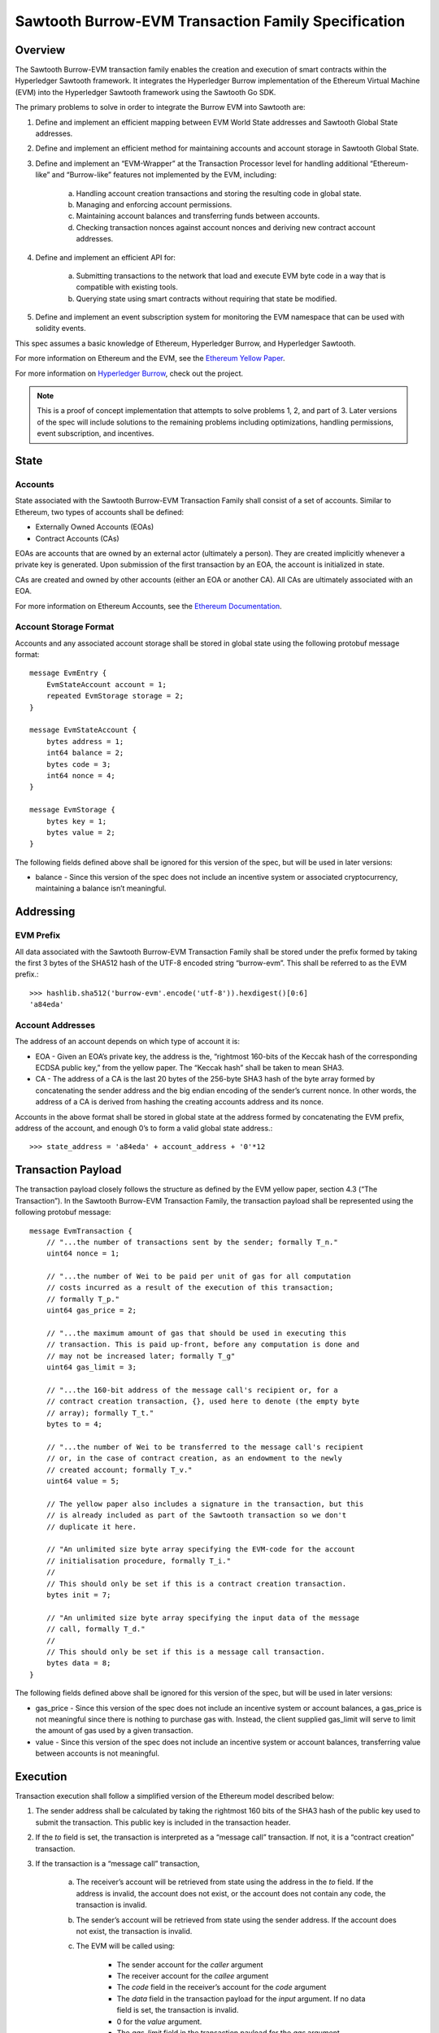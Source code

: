 ..
   Copyright 2017 Intel Corporation

   Licensed under the Apache License, Version 2.0 (the "License");
   you may not use this file except in compliance with the License.
   You may obtain a copy of the License at

       http://www.apache.org/licenses/LICENSE-2.0

   Unless required by applicable law or agreed to in writing, software
   distributed under the License is distributed on an "AS IS" BASIS,
   WITHOUT WARRANTIES OR CONDITIONS OF ANY KIND, either express or implied.
   See the License for the specific language governing permissions and
   limitations under the License.

****************************************************
Sawtooth Burrow-EVM Transaction Family Specification
****************************************************

Overview
=========
The Sawtooth Burrow-EVM transaction family enables the creation and execution
of smart contracts within the Hyperledger Sawtooth framework. It integrates the
Hyperledger Burrow implementation of the Ethereum Virtual Machine (EVM) into
the Hyperledger Sawtooth framework using the Sawtooth Go SDK.

The primary problems to solve in order to integrate the Burrow EVM into
Sawtooth are:

1. Define and implement an efficient mapping between EVM World State addresses
   and Sawtooth Global State addresses.
2. Define and implement an efficient method for maintaining accounts and
   account storage in Sawtooth Global State.
3. Define and implement an “EVM-Wrapper” at the Transaction Processor level for
   handling additional “Ethereum-like” and “Burrow-like” features not
   implemented by the EVM, including:

    a. Handling account creation transactions and storing the resulting code in
       global state.
    b. Managing and enforcing account permissions.
    c. Maintaining account balances and transferring funds between accounts.
    d. Checking transaction nonces against account nonces and deriving new
       contract account addresses.

4. Define and implement an efficient API for:

    a. Submitting transactions to the network that load and execute EVM byte
       code in a way that is compatible with existing tools.
    b. Querying state using smart contracts without requiring that state be
       modified.

5. Define and implement an event subscription system for monitoring the EVM
   namespace that can be used with solidity events.

This spec assumes a basic knowledge of Ethereum, Hyperledger Burrow, and
Hyperledger Sawtooth.

For more information on Ethereum and the EVM, see the `Ethereum Yellow Paper`_.

.. _Ethereum Yellow Paper: https://ethereum.github.io/yellowpaper/paper.pdf

For more information on `Hyperledger Burrow`_, check out the project.

.. _Hyperledger Burrow: https://github.com/hyperledger/burrow

.. note::

    This is a proof of concept implementation that attempts to solve problems
    1, 2, and part of 3. Later versions of the spec will include solutions to
    the remaining problems including optimizations, handling permissions, event
    subscription, and incentives.

State
=====

Accounts
--------
State associated with the Sawtooth Burrow-EVM Transaction Family shall consist
of a set of accounts. Similar to Ethereum, two types of accounts shall be
defined:

* Externally Owned Accounts (EOAs)
* Contract Accounts (CAs)

EOAs are accounts that are owned by an external actor (ultimately a person).
They are created implicitly whenever a private key is generated. Upon
submission of the first transaction by an EOA, the account is initialized in
state.

CAs are created and owned by other accounts (either an EOA or another CA). All
CAs are ultimately associated with an EOA.

For more information on Ethereum Accounts, see the `Ethereum Documentation`_.

.. _Ethereum Documentation: http://ethdocs.org/en/latest/account-management.html#accounts

Account Storage Format
----------------------
Accounts and any associated account storage shall be stored in global state
using the following protobuf message format::

    message EvmEntry {
        EvmStateAccount account = 1;
        repeated EvmStorage storage = 2;
    }

    message EvmStateAccount {
        bytes address = 1;
        int64 balance = 2;
        bytes code = 3;
        int64 nonce = 4;
    }

    message EvmStorage {
        bytes key = 1;
        bytes value = 2;
    }

The following fields defined above shall be ignored for this version of the
spec, but will be used in later versions:

* balance - Since this version of the spec does not include an incentive system
  or associated cryptocurrency, maintaining a balance isn’t meaningful.

Addressing
==========

EVM Prefix
----------
All data associated with the Sawtooth Burrow-EVM Transaction Family shall be
stored under the prefix formed by taking the first 3 bytes of the SHA512 hash
of the UTF-8 encoded string “burrow-evm”. This shall be referred to as the EVM
prefix.::

    >>> hashlib.sha512('burrow-evm'.encode('utf-8')).hexdigest()[0:6]
    'a84eda'

Account Addresses
-----------------
The address of an account depends on which type of account it is:

* EOA - Given an EOA’s private key, the address is the, “rightmost 160-bits of
  the Keccak hash of the corresponding ECDSA public key,” from the yellow paper.
  The “Keccak hash” shall be taken to mean SHA3.
* CA - The address of a CA is the last 20 bytes of the 256-byte SHA3 hash of
  the byte array formed by concatenating the sender address and the big endian
  encoding of the sender’s current nonce. In other words, the address of a CA is
  derived from hashing the creating accounts address and its nonce.

Accounts in the above format shall be stored in global state at the address
formed by concatenating the EVM prefix, address of the account, and enough 0’s
to form a valid global state address.::

    >>> state_address = 'a84eda' + account_address + '0'*12

Transaction Payload
===================

The transaction payload closely follows the structure as defined by the EVM
yellow paper, section 4.3 (“The Transaction”). In the Sawtooth Burrow-EVM
Transaction Family, the transaction payload shall be represented using the
following protobuf message::

    message EvmTransaction {
        // "...the number of transactions sent by the sender; formally T_n."
        uint64 nonce = 1;

        // "...the number of Wei to be paid per unit of gas for all computation
        // costs incurred as a result of the execution of this transaction;
        // formally T_p."
        uint64 gas_price = 2;

        // "...the maximum amount of gas that should be used in executing this
        // transaction. This is paid up-front, before any computation is done and
        // may not be increased later; formally T_g"
        uint64 gas_limit = 3;

        // "...the 160-bit address of the message call's recipient or, for a
        // contract creation transaction, {}, used here to denote (the empty byte
        // array); formally T_t."
        bytes to = 4;

        // "...the number of Wei to be transferred to the message call's recipient
        // or, in the case of contract creation, as an endowment to the newly
        // created account; formally T_v."
        uint64 value = 5;

        // The yellow paper also includes a signature in the transaction, but this
        // is already included as part of the Sawtooth transaction so we don't
        // duplicate it here.

        // "An unlimited size byte array specifying the EVM-code for the account
        // initialisation procedure, formally T_i."
        //
        // This should only be set if this is a contract creation transaction.
        bytes init = 7;

        // "An unlimited size byte array specifying the input data of the message
        // call, formally T_d."
        //
        // This should only be set if this is a message call transaction.
        bytes data = 8;
    }

The following fields defined above shall be ignored for this version of the
spec, but will be used in later versions:

* gas_price - Since this version of the spec does not include an incentive
  system or account balances, a gas_price is not meaningful since there is
  nothing to purchase gas with. Instead, the client supplied gas_limit will
  serve to limit the amount of gas used by a given transaction.
* value - Since this version of the spec does not include an incentive system
  or account balances, transferring value between accounts is not meaningful.

Execution
=========

Transaction execution shall follow a simplified version of the Ethereum model
described below:

1. The sender address shall be calculated by taking the rightmost 160 bits of
   the SHA3 hash of the public key used to submit the transaction. This public
   key is included in the transaction header.
2. If the `to` field is set, the transaction is interpreted as a “message call”
   transaction. If not, it is a “contract creation” transaction.
3. If the transaction is a “message call” transaction,

    a. The receiver’s account will be retrieved from state using the address in
       the `to` field. If the address is invalid, the account does not exist, or
       the account does not contain any code, the transaction is invalid.
    b. The sender’s account will be retrieved from state using the sender
       address. If the account does not exist, the transaction is invalid.
    c. The EVM will be called using:

        - The sender account for the `caller` argument
        - The receiver account for the `callee` argument
        - The `code` field in the receiver’s account for the `code` argument
        - The `data` field in the transaction payload for the `input` argument.
          If no data field is set, the transaction is invalid.
        - 0 for the `value` argument.
        - The `gas_limit` field in the transaction payload for the `gas`
          argument.

    d. The resulting output from the EVM shall be discarded because a mechanism
       for returning data to the client does not exist yet.
    e. The sender and receiver accounts and associated storage shall be pushed
       to state.

4. If the transaction is a “contract creation” transaction,

    a. If the sender address does not exist yet, an Externally Owned Account
       shall be created at the address.
    b. If the sender address does exist, a Contract Account shall be created at
       a new address derived from the sender account as described above. The
       sender account’s nonce shall then be incremented.
    c. If the `init` field is set in the transaction payload, the EVM will be
       called using:

        - The sender account for the `caller` and `callee` arguments
        - The `init` field for the `code` argument
        - `nil` for the `input` argument.
        - 0 for the `value` argument.
        - The `gas_limit` field in the transaction payload for the `gas`
          argument.

    d. The resulting output from the EVM shall be stored in the `code` field of
       the newly created account.
    e. The sender account and the newly created account shall be pushed to
       state.

5. If an error occurs while the EVM is executing, the transaction is invalid.
